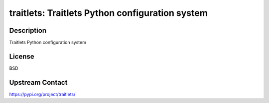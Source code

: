 traitlets: Traitlets Python configuration system
================================================

Description
-----------

Traitlets Python configuration system

License
-------

BSD

Upstream Contact
----------------

https://pypi.org/project/traitlets/


